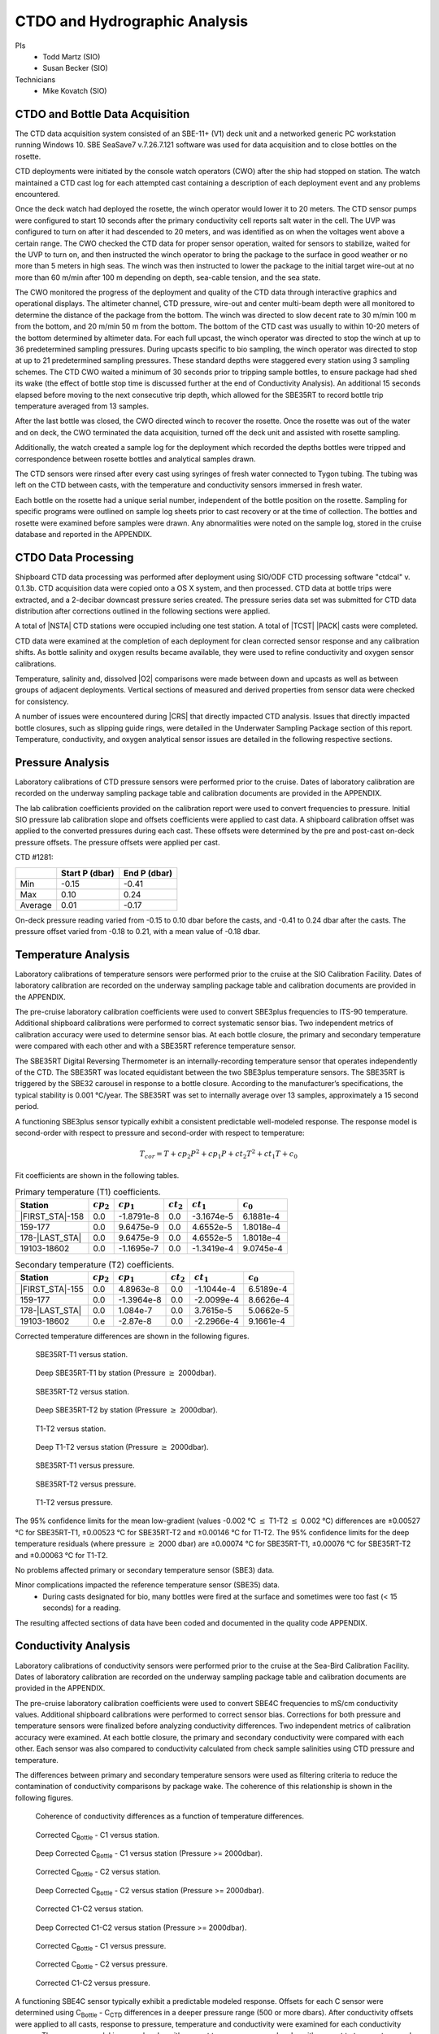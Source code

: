 
CTDO and Hydrographic Analysis
==============================

PIs
  * Todd Martz (SIO)
  * Susan Becker (SIO)
Technicians
  * Mike Kovatch (SIO)

CTDO and Bottle Data Acquisition
--------------------------------

The CTD data acquisition system consisted of an SBE-11+ (V1) deck unit and a networked generic PC workstation running Windows 10.
SBE SeaSave7 v.7.26.7.121 software was used for data acquisition and to close bottles on the rosette.

CTD deployments were initiated by the console watch operators (CWO) after the ship had stopped on station.
The watch maintained a CTD cast log for each attempted cast containing a description of each deployment event and any problems encountered.

Once the deck watch had deployed the rosette, the winch operator would lower it to 20 meters.
The CTD sensor pumps were configured to start 10 seconds after the primary conductivity cell reports salt water in the cell.
The UVP was configured to turn on after it had descended to 20 meters, and was identified as on when the voltages went above a certain range.
The CWO checked the CTD data for proper sensor operation, waited for sensors to stabilize, waited for the UVP to turn on, and then instructed the winch operator to bring the package to the surface in good weather or no more than 5 meters in high seas.
The winch was then instructed to lower the package to the initial target wire-out at no more than 60 m/min after 100 m depending on depth, sea-cable tension, and the sea state.

The CWO monitored the progress of the deployment and quality of the CTD data through interactive graphics and operational displays.
The altimeter channel, CTD pressure, wire-out and center multi-beam depth were all monitored to determine the distance of the package from the bottom.
The winch was directed to slow decent rate to 30 m/min 100 m from the bottom, and 20 m/min 50 m from the bottom.
The bottom of the CTD cast was usually to within 10-20 meters of the bottom determined by altimeter data.
For each full upcast, the winch operator was directed to stop the winch at up to 36 predetermined sampling pressures. During upcasts specific to bio sampling, the winch operator was directed to stop at up to 21 predetermined sampling pressures.
These standard depths were staggered every station using 3 sampling schemes.
The CTD CWO waited a minimum of 30 seconds prior to tripping sample bottles, to ensure package had shed its wake (the effect of bottle stop time is discussed further at the end of Conductivity Analysis).
An additional 15 seconds elapsed before moving to the next consecutive trip depth, which allowed for the SBE35RT to record bottle trip temperature averaged from 13 samples.

After the last bottle was closed, the CWO directed winch to recover the rosette.
Once the rosette was out of the water and on deck, the CWO terminated the data acquisition, turned off the deck unit and assisted with rosette sampling.

Additionally, the watch created a sample log for the deployment which recorded the depths bottles were tripped and correspondence between rosette bottles and analytical samples drawn.

The CTD sensors were rinsed after every cast using syringes of fresh water connected to Tygon tubing.
The tubing was left on the CTD between casts, with the temperature and conductivity sensors immersed in fresh water.

Each bottle on the rosette had a unique serial number, independent of the bottle position on the rosette.
Sampling for specific programs were outlined on sample log sheets prior to cast recovery or at the time of collection.
The bottles and rosette were examined before samples were drawn.
Any abnormalities were noted on the sample log, stored in the cruise database and reported in the APPENDIX.

CTDO Data Processing
--------------------

Shipboard CTD data processing was performed after deployment using SIO/ODF CTD processing software "ctdcal" v. 0.1.3b.
CTD acquisition data were copied onto a OS X system, and then processed.
CTD data at bottle trips were extracted, and a 2-decibar downcast pressure series created.
The pressure series data set was submitted for CTD data distribution after corrections outlined in the following sections were applied.

A total of |NSTA| CTD stations were occupied including one test station.
A total of |TCST| |PACK| casts were completed.

CTD data were examined at the completion of each deployment for clean corrected sensor response and any calibration shifts.
As bottle salinity and oxygen results became available, they were used to refine conductivity and oxygen sensor calibrations.

Temperature, salinity and, dissolved |O2| comparisons were made between down and upcasts as well as between groups of adjacent deployments.
Vertical sections of measured and derived properties from sensor data were checked for consistency.

A number of issues were encountered during |CRS| that directly impacted CTD analysis.
Issues that directly impacted bottle closures, such as slipping guide rings, were detailed in the Underwater Sampling Package section of this report.
Temperature, conductivity, and oxygen analytical sensor issues are detailed in the following respective sections.

Pressure Analysis
-----------------

Laboratory calibrations of CTD pressure sensors were performed prior to the cruise.
Dates of laboratory calibration are recorded on the underway sampling package table and calibration documents are provided in the APPENDIX.

The lab calibration coefficients provided on the calibration report were used to convert frequencies to pressure.
Initial SIO pressure lab calibration slope and offsets coefficients were applied to cast data.
A shipboard calibration offset was applied to the converted pressures during each cast.
These offsets were determined by the pre and post-cast on-deck pressure offsets.
The pressure offsets were applied per cast.

CTD #1281:

.. csv-table::
   :header: ,Start P (dbar),End P (dbar)

   Min,-0.15,-0.41
   Max,0.10,0.24
   Average,0.01,-0.17

On-deck pressure reading varied from -0.15 to 0.10 dbar before the casts, and -0.41 to 0.24 dbar after the casts.
The pressure offset varied from -0.18 to 0.21, with a mean value of -0.18 dbar.

Temperature Analysis
--------------------

Laboratory calibrations of temperature sensors were performed prior to the cruise at the SIO Calibration Facility.
Dates of laboratory calibration are recorded on the underway sampling package table and calibration documents are provided in the APPENDIX.

The pre-cruise laboratory calibration coefficients were used to convert SBE3plus frequencies to ITS-90 temperature.
Additional shipboard calibrations were performed to correct systematic sensor bias.
Two independent metrics of calibration accuracy were used to determine sensor bias.
At each bottle closure, the primary and secondary temperature were compared with each other and with a SBE35RT reference temperature sensor.

The SBE35RT Digital Reversing Thermometer is an internally-recording temperature sensor that operates independently of the CTD.
The SBE35RT was located equidistant between the two SBE3plus temperature sensors.
The SBE35RT is triggered by the SBE32 carousel in response to a bottle closure.
According to the manufacturer’s specifications, the typical stability is 0.001 °C/year.
The SBE35RT was set to internally average over 13 samples, approximately a 15 second period.

A functioning SBE3plus sensor typically exhibit a consistent predictable well-modeled response.
The response model is second-order with respect to pressure and second-order with respect to temperature:


.. math::

  T_{cor} = T + cp_2 P^2 + cp_1 P + ct_2 T^2 + ct_1 T + c_0

Fit coefficients are shown in the following tables.

.. csv-table:: Primary temperature (T1) coefficients.
  :header: Station,:math:`cp_2`, :math:`cp_1`, :math:`ct_2`, :math:`ct_1`, :math:`c_0`

  |FIRST_STA|-158,0.0,-1.8791e-8,0.0,-3.1674e-5,6.1881e-4
  159-177,0.0,9.6475e-9,0.0,4.6552e-5,1.8018e-4
  178-|LAST_STA|,0.0,9.6475e-9,0.0,4.6552e-5,1.8018e-4
  19103-18602,0.0,-1.1695e-7,0.0,-1.3419e-4,9.0745e-4

.. csv-table:: Secondary temperature (T2) coefficients.
  :header: Station,:math:`cp_2`, :math:`cp_1`, :math:`ct_2`, :math:`ct_1`, :math:`c_0`

  |FIRST_STA|-155,0.0,4.8963e-8,0.0,-1.1044e-4,6.5189e-4
  159-177,0.0,-1.3964e-8,0.0,-2.0099e-4,8.6626e-4
  178-|LAST_STA|,0.0,1.084e-7,0.0,3.7615e-5,5.0662e-5
  19103-18602,0.e,-2.87e-8,0.0,-2.2966e-4,9.1661e-4

Corrected temperature differences are shown in the following figures.

.. figure:: images/ctd_hydro_data_acq/refT-t1_vs_stn.*

  SBE35RT-T1 versus station.

.. figure:: images/ctd_hydro_data_acq/refT-t1_vs_stn_deep.*

  Deep SBE35RT-T1 by station (Pressure :math:`\geq` 2000dbar).

.. figure:: images/ctd_hydro_data_acq/refT-t2_vs_stn.*

  SBE35RT-T2 versus station.

.. figure:: images/ctd_hydro_data_acq/refT-t2_vs_stn_deep.*

  Deep SBE35RT-T2 by station (Pressure :math:`\geq` 2000dbar).

.. figure:: images/ctd_hydro_data_acq/t1-t2_vs_stn.*

  T1-T2 versus station.

.. figure:: images/ctd_hydro_data_acq/t1-t2_vs_stn_deep.*

  Deep T1-T2 versus station (Pressure :math:`\geq` 2000dbar).

.. figure:: images/ctd_hydro_data_acq/refT-t1_vs_p.*

  SBE35RT-T1 versus pressure.

.. figure:: images/ctd_hydro_data_acq/refT-t2_vs_p.*

  SBE35RT-T2 versus pressure.

.. figure:: images/ctd_hydro_data_acq/t1-t2_vs_p.*

  T1-T2 versus pressure.

The 95% confidence limits for the mean low-gradient (values -0.002 °C :math:`\leq` T1-T2 :math:`\leq` 0.002 °C) differences are ±0.00527 °C for SBE35RT-T1, ±0.00523 °C for SBE35RT-T2 and ±0.00146 °C for T1-T2.
The 95% confidence limits for the deep temperature residuals (where pressure :math:`\geq` 2000 dbar) are ±0.00074 °C for SBE35RT-T1, ±0.00076 °C for SBE35RT-T2 and ±0.00063 °C for T1-T2.

No problems affected primary or secondary temperature sensor (SBE3) data.

Minor complications impacted the reference temperature sensor (SBE35) data.
  * During casts designated for bio, many bottles were fired at the surface and sometimes were too fast (< 15 seconds) for a reading.

The resulting affected sections of data have been coded and documented in the quality code APPENDIX.

Conductivity Analysis
---------------------

Laboratory calibrations of conductivity sensors were performed prior to the cruise at the Sea-Bird Calibration Facility.
Dates of laboratory calibration are recorded on the underway sampling package table and calibration documents are provided in the APPENDIX.

The pre-cruise laboratory calibration coefficients were used to convert SBE4C frequencies to mS/cm conductivity values.
Additional shipboard calibrations were performed to correct sensor bias.
Corrections for both pressure and temperature sensors were finalized before analyzing conductivity differences.
Two independent metrics of calibration accuracy were examined.
At each bottle closure, the primary and secondary conductivity were compared with each other.
Each sensor was also compared to conductivity calculated from check sample salinities using CTD pressure and temperature.

The differences between primary and secondary temperature sensors were used as filtering criteria to reduce the contamination of conductivity comparisons by package wake.
The coherence of this relationship is shown in the following figures.

.. figure:: images/ctd_hydro_data_acq/c_t_coherence.*

  Coherence of conductivity differences as a function of temperature differences.

.. figure:: images/ctd_hydro_data_acq/refC-c1_vs_stn.*

  Corrected C\ :sub:`Bottle` - C1 versus station.

.. figure:: images/ctd_hydro_data_acq/refC-c1_vs_stn_deep.*

  Deep Corrected C\ :sub:`Bottle` - C1 versus station (Pressure >= 2000dbar).

.. figure:: images/ctd_hydro_data_acq/refC-c2_vs_stn.*

  Corrected C\ :sub:`Bottle` - C2 versus station.

.. figure:: images/ctd_hydro_data_acq/refC-c2_vs_stn_deep.*

  Deep Corrected C\ :sub:`Bottle` - C2 versus station (Pressure >= 2000dbar).

.. figure:: images/ctd_hydro_data_acq/c1-c2_vs_stn.*

  Corrected C1-C2 versus station.

.. figure:: images/ctd_hydro_data_acq/c1-c2_vs_stn_deep.*

  Deep Corrected C1-C2 versus station (Pressure >= 2000dbar).

.. figure:: images/ctd_hydro_data_acq/refC-c1_vs_p.*

  Corrected C\ :sub:`Bottle` - C1 versus pressure.

.. figure:: images/ctd_hydro_data_acq/refC-c2_vs_p.*

  Corrected C\ :sub:`Bottle` - C2 versus pressure.

.. figure:: images/ctd_hydro_data_acq/c1-c2_vs_p.*

  Corrected C1-C2 versus pressure.

A functioning SBE4C sensor typically exhibit a predictable modeled response.
Offsets for each C sensor were determined using C\ :sub:`Bottle` - C\ :sub:`CTD` differences in a deeper pressure range (500 or more dbars).
After conductivity offsets were applied to all casts, response to pressure, temperature and conductivity were examined for each conductivity sensor.
The response model is second-order with respect to pressure, second-order with respect to temperature, and second-order with respect to conductivity:

.. math::

  C_{cor} = C + cp_2 P^2 + cp_1 P + ct_2 T^2 + ct_1 T + cc_2 C^2 + cc_1 C + \text{Offset}

Fit coefficients are shown in the following tables.

.. csv-table:: Primary conductivity (C1) coefficients.
  :header: Station, :math:`cp_2`, :math:`cp_1`, :math:`ct_2`, :math:`ct_1`, :math:`cc_2`, :math:`cc_1`, :math:`c_0`

  |FIRST_STA|-158,8.3873e-11,-6.2573e-7,0.0,0.0,0.0,-4.7561e-4,1.6742e-2
  159-177,0.0,2.8021e-8,0.0,0.0,0.0,4.6701e-4,-9.5951e-3
  178-|LAST_STA|,0.0,-4.2272e-7,0.0,0.0,0.0,-1.8211e-4,1.6624e-2
  19103-18602,0.0,-3.3734e-7,0.0,0.0,0.0,-6.8688e-4,3.3427e-2

.. csv-table:: Secondary conductivity (C2) coefficients.
  :header: Station, :math:`cp_2`, :math:`cp_1`, :math:`ct_2`, :math:`ct_1`, :math:`cc_2`, :math:`cc_1`, :math:`c_0`

  |FIRST_STA|-158,1.1950e-10,-1.0338e-6,0.0,0.0,0.0,-5.3619e-4,2.3234e-2
  159-177,0.0,-2.5469e-7,0.0,0.0,0.0,2.9271e-5,6.2111e-3
  178-|LAST_STA|,0.0,-4.8145e-7,0.0,0.0,0.0,-4.2052e-5,1.0867e-2
  19103-18602,0.0,-5.5344e-7,0.0,0.0,0.0,-1.2683e-3,5.0528e-2

Salinity residuals after applying shipboard P/T/C corrections are summarized in the following figures.
Only CTD and bottle salinity data with "acceptable" quality codes are included in the differences.
Quality codes and comments are published in the APPENDIX of this report.

.. figure:: images/ctd_hydro_data_acq/btlsal-sal_vs_stn.*

  Salinity residuals versus station.

.. figure:: images/ctd_hydro_data_acq/btlsal-sal_vs_stn_deep.*

  Deep Salinity residuals versus station (Pressure >= 2000dbar).

.. figure:: images/ctd_hydro_data_acq/btlsal-sal_vs_p.*

  Salinity residuals versus pressure.

The 95% confidence limits for the mean low-gradient (values -0.002 ºC :math:`\leq` T1-T2 :math:`\leq` 0.002 ºC) differences are ±0.00581 mPSU for salinity-C1SAL. The 95% confidence limits for the deep salinity residuals (where pressure :math:`\geq` 2000 dbar) are ±0.00192 mPSU for salinity-C1SAL.

.. The 95% confidence limits for the mean low-gradient (values -0.002 ºC :math:`\leq` T1-T2 :math:`\leq` 0.002 ºC) differences are ±0.00834 mPSU for salinity-C1SAL, ±0.00659 mPSU for salinity-C2SAL and ±0.00358 mPSU for C1SAL-C2SAL.
.. The 95% confidence limits for the deep salinity residuals (where pressure :math:`\geq` 2000 dbar) are ±0.00225 mPSU for salinity-C1SAL, ±0.00179 mPSU for salinity-C2SAL and ±0.00178 mPSU for C1SAL-C2SAL.

Minimal issues affected conductivity and calculated CTD salinities during this cruise.
  * Bottle stops in halocline may have had insufficient stop time during some casts, leading to measurements biased toward lower depth measurements.
  Bottle salinity measurements will be biased high relative to the CTD if salinity is decreasing toward the surface, or biased low if salinity is increasing toward the surface.
  Bottle stop time was increased from 30 seconds to 60 seconds in the halocline from station 187 through the end of the cruise.
  Preliminary results show a smaller residual between CTD salinity and reference salinity at the longer bottle stops, suggesting 30 seconds is insufficient.
  This result is consistent with the findings of [Paver2020]_.
  This hypothesis will continue to be tested on future cruises.

The resulting affected sections of data have been coded and documented in the quality code APPENDIX.

CTD Dissolved Oxygen (SBE43)
----------------------------

Laboratory calibrations of the dissolved oxygen sensors were performed prior to the cruise at the SBE calibration facility.
Dates of laboratory calibration are recorded on the underway sampling package table and calibration documents are provided in the APPENDIX.

The pre-cruise laboratory calibration coefficients were used to convert SBE43 frequencies to µmol/kg oxygen values for acquisition only.
Additional shipboard fitting were performed to correct for the sensors non-linear response.
Corrections for pressure, temperature, and conductivity sensors were finalized before analyzing dissolved oxygen data.
Corrections for hysteresis are applied following Sea-Bird Application Note 64-3.
The SBE43 sensor data were compared to dissolved |O2| check samples taken at bottle stops by matching the downcast CTD data to the upcast trip locations along isopycnal surfaces.
CTD dissolved |O2| was then calculated using Clark Cell MPOD |O2| sensor response model for Beckman/SensorMedics and SBE43 dissolved |O2| sensors.
The residual differences of bottle check value versus CTD dissolved |O2| values are minimized by optimizing the PMEL DO sensor response model coefficients using the BFGS non-linear least-squares fitting procedure.

The general form of the PMEL DO sensor response model equation for Clark cells follows Brown and Morrison [Mill82]_ and Owens [Owen85]_.
Dissolved |O2| concentration is then calculated:

.. math::
  O_2 = S_{oc} \cdot (V + V_{\textrm{off}} + \tau_{20} \cdot e^{(D_1 \cdot p + D_2 \cdot (T - 20))} \cdot dV/dt) \cdot O_{sat} \cdot e^{T_{cor} \cdot T} \cdot e^{[(E \cdot p) / (273.15 + T)]}

Where:

- V is oxygen voltage (V)
- D\ :sub:`1` and D\ :sub:`2` are (fixed) SBE calibration coefficients
- T is corrected CTD temperature (°C)
- p is corrected CTD pressure (dbar)
- dV/dt is the time-derivative of voltage (V/s)
- O\ :sub:`sat` is oxygen saturation
- S\ :sub:`oc`, V\ :sub:`off`, :math:`\tau`\ :sub:`20`, T\ :sub:`cor`, and E are fit coefficients

All stations were fit together to get an initial coefficient estimate.
Stations were then fit individually to refine the coefficients as the membrane does not deform the same way with each cast.
If the fit of the individual cast had worse resdiuals than the group, they were reverted to the original group fit coefficients.

.. csv-table:: SBE43 group fit coefficients. Coefficients were further refined station-by-station.
  :header: Station, S\ :sub:`oc`, V\ :sub:`off` , :math:`\tau`\ :sub:`20`, T\ :sub:`cor`, E

  |FIRST_STA|-|LAST_STA|,6.0036e-1,-5.0138e-1,1.4500e+0,-1.5908e-3,3.713e-2

CTD dissolved |O2| residuals are shown in the following figures :ref:`Oxy-lograd` through :ref:`Oxy-deep`.


.. _Oxy-lograd:

.. figure:: images/ctd_hydro_data_acq/oxy-43_vs_stn.*

  |O2| residuals versus station.

.. _Oxy-deep:

.. figure:: images/ctd_hydro_data_acq/oxy-43_vs_stn_deep.*

  Deep |O2| residuals versus station (Pressure >= 2000dbar).

.. figure:: images/ctd_hydro_data_acq/oxy-43_vs_p.*

  |O2| residuals versus pressure.

The 95% confidence limits of 1.50 (µmol/kg) for all acceptable (flag 2) dissolved oxygen bottle data values and 1.15 (µmol/kg) for deep dissolved oxygen values are only presented as general indicators of the goodness of fit.
CLIVAR GO-SHIP standards for CTD dissolved oxygen data are < 1% accuracy against on board Winkler titrated dissolved |O2| lab measurements.

No issues arose with the acquisition and processing of CTD dissolved oxygen data (SBE43).


CTD Dissolved Oxygen (RINKO)
----------------------------

A two-point calibration was performed prior and after deployment on the rosette.
These calibrations produced sets of calibration coefficients (G and H) to adjust factory calibration of dissolved oxygen raw voltage.
The calibrations also provided an assessment of foil degradation over the course of the 90 stations.
As per manufacturer (JFE Advantech Co., Ltd.) recommendation, 100% saturation points were obtained via bubbling ambient air in a stirred beaker of tap water about 30 minutes, removing air stone, then submersing the powered Rinko.
Zero point calibrations also followed general manufacturer recommendations, using a sodium sulfite solution (25g in 500mL deionized water).
Dissolved oxygen raw voltage (DOout), atmospheric pressure, and solution temperature were recorded for calculation of new oxygen sensor coefficients (G and H).

Rinko temperature (factory coefficients) was used for pre-cruise calibration.
Generally, the Rinko III sensor appears to have performed as expected with no major problems or sharp drift throughout the deployment.
An SBE 43 dissolved oxygen sensor was deployed simultaneously.
Both oxygen sensor data sets were analyzed and quality controlled with Winkler bottle oxygen data.
RinkoIII data used as primary oxygen for all stations (|FIRST_STA|-|LAST_STA|), excluding stations 10-12 when the RINKO cable needed to be changed.

RINKO data was acquired, converted from volts to oxygen saturation, and then multipled by the oxygen solubility to find values in µmol/kg.
The resulting data were then fitted using the equations developed by [Uchida08]_:

.. math::
  [O_2] = (V_0 / V_c - 1) / K_{sv}
.. math::
  K_{sv} = c_0 + c_1 T + c_2 T^2, \hspace{6pt} V_0 = 1 + d_0 T, \hspace{6pt} V_c = d_1 + d_2 V_r

where:

- T is temperature (ºC)
- V\ :sub:`r` is raw voltage (V)
- V\ :sub:`0` is voltage at zero |O2| (V)
- c\ :sub:`0`, c\ :sub:`1`, c\ :sub:`2`, d\ :sub:`0`, d\ :sub:`1`, d\ :sub:`2` are calibration coefficients

Oxygen is further corrected for pressure effects:

.. math::
  [O_2]_c = [O_2] (1 + c_p P / 1000) ^ {1/3}

where:

- P is pressure (dbar)
- c\ :sub:`p` is pressure compensation coefficient

Lastly, salinity corrections are applied [GarciaGordon1992]_:

.. math::
  [O_2]_{sc} = [O_2]_c \exp[{S (B_0 + B_1 T_S + B_2 T_S^2 + B_3 T_S^3) + C_0 S^2}]

where:

- T\ :sub:`S` is scaled temperature (T\ :sub:`S` = ln[(298.15 – T)/(273.15 + T)])
- B\ :sub:`0`, B\ :sub:`1`, B\ :sub:`2`, B\ :sub:`3`, C\ :sub:`0` are solubility coefficients

All stations excluding 10-12 were fit together to get an initial coefficient estimate.
Stations were then fit in groups of similar profiles to get a further refined estimate.
Individual casts were then fit to remove the noticeable time drift in coefficients
If the fit of the individual cast had worse resdiuals than the group, they were reverted to the original group fit coefficients.

.. csv-table:: Rinko group fit coefficients. Coefficients were further refined station-by-station.
  :header: Station, :math:`c_0`, :math:`c_1`, :math:`c_2`, :math:`d_0`, :math:`d_1`, :math:`d_2`, :math:`c_p`

  |FIRST_STA|-|LAST_STA|,1.3182e+0,1.8002e-2,1.7002e-4,-1.4178e-3,-1.2641e-1,3.3973e-1,8.8540e-2

CTD dissolved |O2| residuals are shown in the following figures.

.. figure:: images/ctd_hydro_data_acq/oxy-rinko_vs_stn.*

  |O2| residuals versus station.

.. figure:: images/ctd_hydro_data_acq/oxy-rinko_vs_stn_deep.*

  Deep |O2| residuals versus station (Pressure >= 2000dbar).

.. figure:: images/ctd_hydro_data_acq/oxy-rinko_vs_p.*

  |O2| residuals versus pressure.

The 95% confidence limits of 0.86 (µmol/kg) for all acceptable (flag 2) dissolved oxygen bottle data values and 0.36 (µmol/kg) for deep dissolved oxygen values are only presented as general indicators of the goodness of fit.
CLIVAR GO-SHIP standards for CTD dissolved oxygen data are < 1% accuracy against on board Winkler titrated dissolved |O2| lab measurements.

No issues arose with the acquisition and processing of CTD dissolved oxygen data (RINKO).

BIO Casts
---------
Throughout |CRS|, 31 bio casts were taken prior to the full cast for separate, large volumes of water for biological analyses.
The first bio cast was cast 3 at station 119.
The last bio cast was cast 1 at station 203.
Bio casts were done at re-occupations of station 191 and 188.
Salinity and oxygen analyses were not performed during these casts and therefore the CTD was not fit for those parameters.

.. figure:: images/ctd_hydro_data_acq/ctd_bio.*

  CTD bottle values for temperature, salinity, oxygen, and fluorometer voltage plotted against CTD pressure across all bottle casts.

.. [Mill82] Millard, R. C., Jr., “CTD calibration and data processing techniques at WHOI using the practical
   salinity scale,” Proc. Int. STD Conference and Workshop, p. 19, Mar. Tech. Soc., La Jolla, Ca.
   (1982).

.. [Owen85] Owens, W. B. and Millard, R. C., Jr., “A new algorithm for CTD oxygen calibration,” Journ. of Am.
   Meteorological Soc., 15, p. 621 (1985).

.. [Uchida08] Uchida, H., Kawano, T., Kaneko, I., Fukasawa, M. "In Situ Calibration of Optode-Based Oxygen Sensors," J. Atmos. Oceanic Technol.,
    2271-2281, (2008)

.. [GarciaGordon1992] García, H. E., and L. I. Gordon, 1992: Oxygen solubility in sea- water: Better fitting equations. Limnol. Oceanogr., 37, 1307– 1312.

.. [Paver2020] Paver, C.R., Codispoti, L.A., Coles, V.J. and Cooper, L.W. (2020), Sampling errors arising from carousel entrainment and insufficient flushing of oceanographic sampling bottles. Limnol Oceanogr Methods, 18: 311-326.
